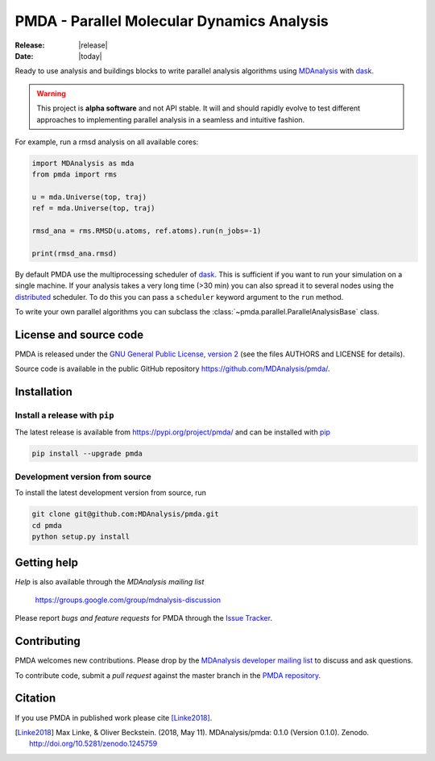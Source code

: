 ==============================================
  PMDA - Parallel Molecular Dynamics Analysis
==============================================

|build| |cov| |PRwelcome| |zenodo|

:Release: |release|
:Date: |today|

Ready to use analysis and buildings blocks to write parallel analysis algorithms
using MDAnalysis_ with dask_.

.. warning::
   This project is **alpha software** and not API stable. It will and
   should rapidly evolve to test different approaches to implementing
   parallel analysis in a seamless and intuitive fashion.


For example, run a rmsd analysis on all available cores:

.. code:: python

   import MDAnalysis as mda
   from pmda import rms

   u = mda.Universe(top, traj)
   ref = mda.Universe(top, traj)

   rmsd_ana = rms.RMSD(u.atoms, ref.atoms).run(n_jobs=-1)

   print(rmsd_ana.rmsd)


By default PMDA use the multiprocessing scheduler of dask_. This is sufficient
if you want to run your simulation on a single machine. If your analysis takes
a very long time (>30 min) you can also spread it to several nodes using the
distributed_ scheduler. To do this you can pass a ``scheduler`` keyword
argument to the ``run`` method.

To write your own parallel algorithms you can subclass the
:class:`~pmda.parallel.ParallelAnalysisBase` class.


License and source code
=======================

PMDA is released under the `GNU General Public License, version 2`_ (see the
files AUTHORS and LICENSE for details).

Source code is available in the public GitHub repository
https://github.com/MDAnalysis/pmda/.

       
Installation
============

Install a release with ``pip``
------------------------------

The latest release is available from https://pypi.org/project/pmda/
and can be installed with pip_

.. code-block:: sh

   pip install --upgrade pmda
		

   
Development version from source
-------------------------------

To install the latest development version from source, run

.. code-block:: sh

  git clone git@github.com:MDAnalysis/pmda.git
  cd pmda
  python setup.py install

 
Getting help
============

*Help* is also available through the *MDAnalysis mailing list*

     https://groups.google.com/group/mdnalysis-discussion

Please report *bugs and feature requests* for PMDA through the `Issue
Tracker`_.



Contributing
============

PMDA welcomes new contributions. Please drop by the `MDAnalysis developer
mailing list`_ to discuss and ask questions.

To contribute code, submit a *pull request* against the master branch in the
`PMDA repository`_.


Citation
========

If you use PMDA in published work please cite [Linke2018]_.

.. [Linke2018] Max Linke, & Oliver Beckstein. (2018, May 11). MDAnalysis/pmda:
               0.1.0 (Version 0.1.0). Zenodo. http://doi.org/10.5281/zenodo.1245759

	       
.. _MDAnalysis: https://www.mdanalysis.org
.. _dask: https://dask.pydata.org/en/latest/
.. _distributed: https://distributed.readthedocs.io/
.. _`Issue tracker`: https://github.com/MDAnalysis/pmda/issues
.. _`PMDA repository`: https://github.com/MDAnalysis/pmda/
.. _pip: https://pip.pypa.io/en/stable/
.. _`GNU General Public License, version 2`:
   https://www.gnu.org/licenses/old-licenses/gpl-2.0.en.html
.. _`MDAnalysis developer mailing list`:
   https://groups.google.com/group/mdnalysis-devel

.. |build| image:: https://travis-ci.org/MDAnalysis/pmda.svg?branch=master
    :alt: Build Status
    :target: https://travis-ci.org/MDAnalysis/pmda

.. |cov| image:: https://codecov.io/gh/MDAnalysis/pmda/branch/master/graph/badge.svg
   :alt: Coverage
   :target: https://codecov.io/gh/MDAnalysis/pmda

.. |zenodo| image:: https://zenodo.org/badge/106346721.svg
   :alt: DOI
   :target: https://zenodo.org/badge/latestdoi/106346721

.. |PRwelcome| image:: https://img.shields.io/badge/PRs-welcome-brightgreen.svg?style=flat-square
   :alt: PRs welcome
   :target: http://makeapullrequest.com
